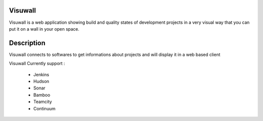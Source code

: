 Visuwall
========

Visuwall is a web application showing build and quality states of development projects in a very visual way that you can put it on a wall in your open space.


Description
===========

Visuwall connects to softwares to get informations about projects and will display it in a web based client

Visuwall Currently support :

 * Jenkins
 * Hudson
 * Sonar
 * Bamboo
 * Teamcity
 * Continuum
